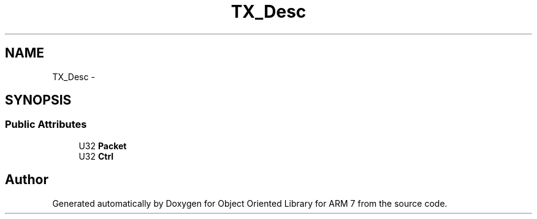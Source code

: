 .TH "TX_Desc" 3 "Sun Jun 26 2011" "Version 1.100.000" "Object Oriented Library for ARM 7" \" -*- nroff -*-
.ad l
.nh
.SH NAME
TX_Desc \- 
.SH SYNOPSIS
.br
.PP
.SS "Public Attributes"

.in +1c
.ti -1c
.RI "U32 \fBPacket\fP"
.br
.ti -1c
.RI "U32 \fBCtrl\fP"
.br
.in -1c

.SH "Author"
.PP 
Generated automatically by Doxygen for Object Oriented Library for ARM 7 from the source code.
